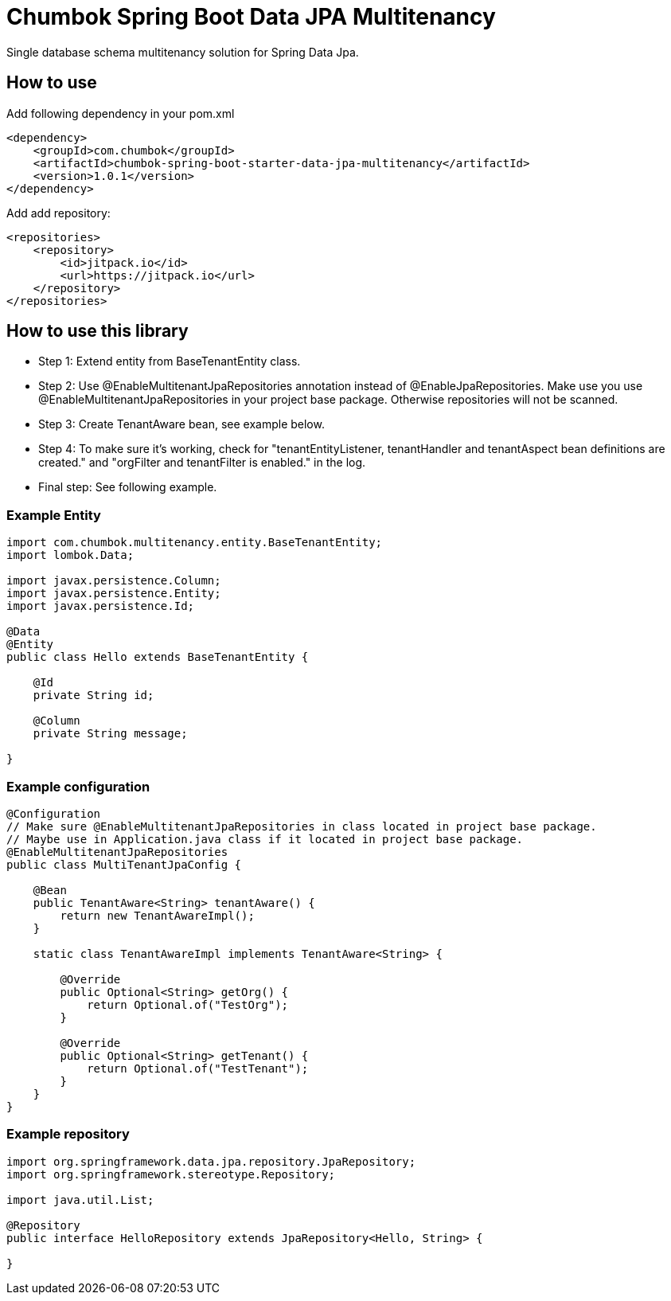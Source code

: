 # Chumbok Spring Boot Data JPA Multitenancy

Single database schema multitenancy solution for Spring Data Jpa.


## How to use

Add following dependency in your pom.xml
```
<dependency>
    <groupId>com.chumbok</groupId>
    <artifactId>chumbok-spring-boot-starter-data-jpa-multitenancy</artifactId>
    <version>1.0.1</version>
</dependency>
```

Add add repository:
```
<repositories>
    <repository>
        <id>jitpack.io</id>
        <url>https://jitpack.io</url>
    </repository>
</repositories>
```


## How to use this library

- Step 1: Extend entity from BaseTenantEntity class.
- Step 2: Use @EnableMultitenantJpaRepositories annotation instead of @EnableJpaRepositories. Make use you use
@EnableMultitenantJpaRepositories in your project base package. Otherwise repositories will not be scanned.
- Step 3: Create TenantAware bean, see example below.
- Step 4: To make sure it's working, check for "tenantEntityListener, tenantHandler and tenantAspect bean
definitions are created." and "orgFilter and tenantFilter is enabled." in the log.
- Final step: See following example.


### Example Entity

```
import com.chumbok.multitenancy.entity.BaseTenantEntity;
import lombok.Data;

import javax.persistence.Column;
import javax.persistence.Entity;
import javax.persistence.Id;

@Data
@Entity
public class Hello extends BaseTenantEntity {

    @Id
    private String id;

    @Column
    private String message;

}
```


### Example configuration

```
@Configuration
// Make sure @EnableMultitenantJpaRepositories in class located in project base package.
// Maybe use in Application.java class if it located in project base package.
@EnableMultitenantJpaRepositories
public class MultiTenantJpaConfig {

    @Bean
    public TenantAware<String> tenantAware() {
        return new TenantAwareImpl();
    }

    static class TenantAwareImpl implements TenantAware<String> {

        @Override
        public Optional<String> getOrg() {
            return Optional.of("TestOrg");
        }

        @Override
        public Optional<String> getTenant() {
            return Optional.of("TestTenant");
        }
    }
}
```


### Example repository

```
import org.springframework.data.jpa.repository.JpaRepository;
import org.springframework.stereotype.Repository;

import java.util.List;

@Repository
public interface HelloRepository extends JpaRepository<Hello, String> {

}
```